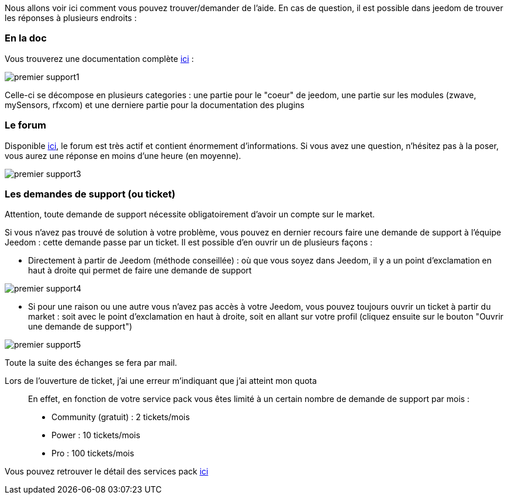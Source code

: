 Nous allons voir ici comment vous pouvez trouver/demander de l'aide. En cas de question, il est possible dans jeedom de trouver les réponses à plusieurs endroits : 

=== En la doc

Vous trouverez une documentation complète link:https://jeedom.fr/doc[ici] :

image::../images/premier-support1.png[]

Celle-ci se décompose en plusieurs categories : une partie pour le "coeur" de jeedom, une partie sur les modules (zwave, mySensors, rfxcom) et une derniere partie pour la documentation des plugins

=== Le forum

Disponible link:https://jeedom.fr/forum[ici], le forum est très actif et contient énormement d'informations. Si vous avez une question, n'hésitez pas à la poser, vous aurez une réponse en moins d'une heure (en moyenne).

image::../images/premier-support3.png[]

=== Les demandes de support (ou ticket)

[IMPORTANTE]
Attention, toute demande de support nécessite obligatoirement d'avoir un compte sur le market.

Si vous n'avez pas trouvé de solution à votre problème, vous pouvez en dernier recours faire une demande de support à l'équipe Jeedom : cette demande passe par un ticket. Il est possible d'en ouvrir un de plusieurs façons : 

- Directement à partir de Jeedom (méthode conseillée) : où que vous soyez dans Jeedom, il y a un point d'exclamation en haut à droite qui permet de faire une demande de support

image::../images/premier-support4.png[]

- Si pour une raison ou une autre vous n'avez pas accès à votre Jeedom, vous pouvez toujours ouvrir un ticket à partir du market : soit avec le point d'exclamation en haut à droite, soit en allant sur votre profil (cliquez ensuite sur le bouton "Ouvrir une demande de support")

image::../images/premier-support5.png[]

Toute la suite des échanges se fera par mail.

Lors de l'ouverture de ticket, j'ai une erreur m'indiquant que j'ai atteint mon quota::
En effet, en fonction de votre service pack vous êtes limité à un certain nombre de demande de support par mois : 

- Community (gratuit) : 2 tickets/mois
- Power : 10 tickets/mois
- Pro :  100 tickets/mois

Vous pouvez retrouver le détail des services pack link:https://jeedom.fr/doc/documentation/core/fr_FR/doc-core-service_pack.html[ici]